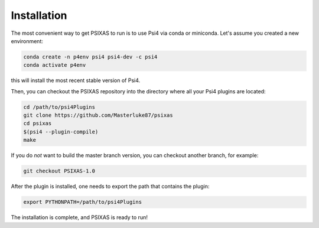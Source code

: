 Installation 
============

The most convenient way to get PSIXAS to run is to use Psi4 via 
conda or miniconda. Let's assume you created a new environment:

.. code-block:: bash

    conda create -n p4env psi4 psi4-dev -c psi4
    conda activate p4env

this will install the most recent stable version of Psi4.

Then, you can checkout the PSIXAS repository into the directory where all your Psi4
plugins are located:

.. code-block:: bash

    cd /path/to/psi4Plugins
    git clone https://github.com/Masterluke87/psixas
    cd psixas
    $(psi4 --plugin-compile)
    make

If you do *not* want to build the master branch version, 
you can checkout another branch, for example:

.. code-block:: bash

    git checkout PSIXAS-1.0

After the plugin is installed,
one needs to export the path that contains the plugin:

.. code-block:: bash

    export PYTHONPATH=/path/to/psi4Plugins

The installation is complete, and PSIXAS is ready to run!
